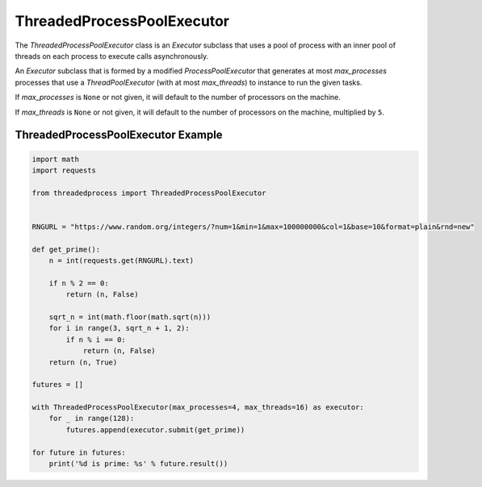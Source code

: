 ThreadedProcessPoolExecutor
===========================

.. image:: https://img.shields.io/pypi/v/threadedprocess.svg
    :target: https://pypi.python.org/pypi/threadedprocess

.. image:: https://img.shields.io/pypi/l/threadedprocess.svg
    :target: https://pypi.python.org/pypi/threadedprocess

.. image:: https://img.shields.io/pypi/pyversions/threadedprocess.svg
    :target: https://pypi.python.org/pypi/threadedprocess

.. image:: https://travis-ci.org/nilp0inter/threadedprocess.svg?branch=master
    :target: https://travis-ci.org/nilp0inter/threadedprocess


The `ThreadedProcessPoolExecutor` class is an `Executor` subclass that uses a
pool of process with an inner pool of threads on each process to execute calls
asynchronously.


.. class:: ThreadedProcessPoolExecutor(max_processes=None, max_threads=None)

   An `Executor` subclass that is formed by a modified `ProcessPoolExecutor`
   that generates at most *max_processes* processes that use a
   `ThreadPoolExecutor` (with at most *max_threads*) to instance to run the
   given tasks.

   If *max_processes* is ``None`` or not given, it will default to the number
   of processors on the machine.

   If *max_threads* is ``None`` or not given, it will default to the number of
   processors on the machine, multiplied by ``5``.


ThreadedProcessPoolExecutor Example
-----------------------------------

.. code-block:: python

   import math
   import requests
   
   from threadedprocess import ThreadedProcessPoolExecutor
   
   
   RNGURL = "https://www.random.org/integers/?num=1&min=1&max=100000000&col=1&base=10&format=plain&rnd=new"
   
   def get_prime():
       n = int(requests.get(RNGURL).text)
   
       if n % 2 == 0:
           return (n, False)
   
       sqrt_n = int(math.floor(math.sqrt(n)))
       for i in range(3, sqrt_n + 1, 2):
           if n % i == 0:
               return (n, False)
       return (n, True)
   
   futures = []
   
   with ThreadedProcessPoolExecutor(max_processes=4, max_threads=16) as executor:
       for _ in range(128):
           futures.append(executor.submit(get_prime))
   
   for future in futures:
       print('%d is prime: %s' % future.result())
